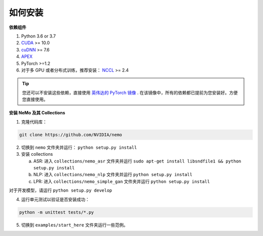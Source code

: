 .. _installation:

如何安装
========

**依赖组件**

1) Python 3.6 or 3.7
2) `CUDA <https://developer.nvidia.com/cuda-downloads/>`_ >= 10.0
3) `cuDNN <https://developer.nvidia.com/cudnn/>`_ >= 7.6
4) `APEX <https://github.com/NVIDIA/apex/>`_
5) PyTorch >=1.2
6) 对于多 GPU 或者分布式训练，推荐安装： `NCCL <https://github.com/NVIDIA/nccl/>`_ >= 2.4

.. tip::
    您还可以不安装这些依赖，直接使用 `英伟达的 PyTorch 镜像 <https://ngc.nvidia.com/catalog/containers/nvidia:pytorch>`_ .
    在该镜像中，所有的依赖都已提前为您安装好。方便您直接使用。

**安装 NeMo 及其 Collections**

1) 克隆代码库：

.. code-block:: bash

    git clone https://github.com/NVIDIA/nemo

2) 切换到 ``nemo`` 文件夹并运行： ``python setup.py install``

3) 安装 collections

   a) ASR: 进入 ``collections/nemo_asr`` 文件夹并运行 ``sudo apt-get install libsndfile1 && python setup.py install``
   b) NLP: 进入 ``collections/nemo_nlp`` 文件夹并运行 ``python setup.py install``
   c) LPR: 进入 ``collections/nemo_simple_gan`` 文件夹并运行 ``python setup.py install``

对于开发模型，请运行 ``python setup.py develop``

4) 运行单元测试以验证是否安装成功：

.. code-block:: bash

    python -m unittest tests/*.py

5) 切换到 ``examples/start_here`` 文件夹运行一些范例。

